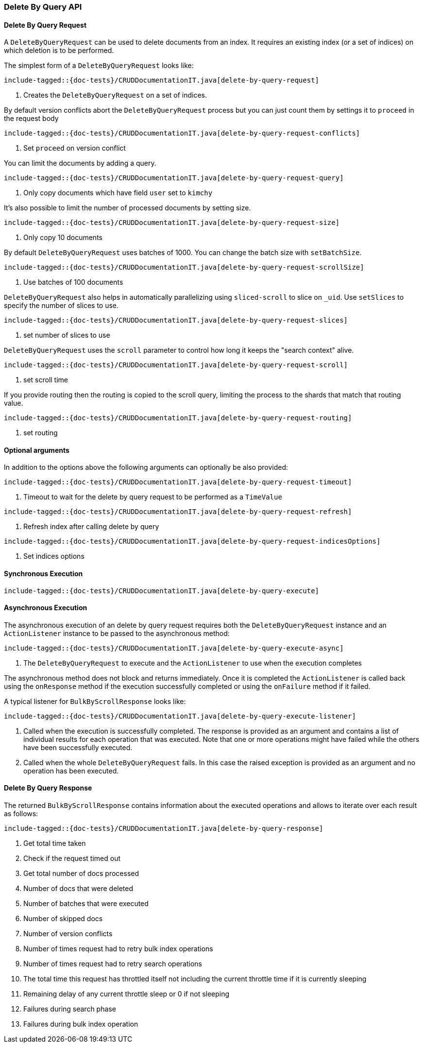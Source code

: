 [[java-rest-high-document-delete-by-query]]
=== Delete By Query API

[[java-rest-high-document-delete-by-query-request]]
==== Delete By Query Request

A `DeleteByQueryRequest` can be used to delete documents from an index. It requires an existing index (or a set of indices)
on which deletion is to be performed.

The simplest form of a `DeleteByQueryRequest` looks like:

["source","java",subs="attributes,callouts,macros"]
--------------------------------------------------
include-tagged::{doc-tests}/CRUDDocumentationIT.java[delete-by-query-request]
--------------------------------------------------
<1> Creates the `DeleteByQueryRequest` on a set of indices.

By default version conflicts abort the `DeleteByQueryRequest` process but you can just count them by settings it to
`proceed` in the request body

["source","java",subs="attributes,callouts,macros"]
--------------------------------------------------
include-tagged::{doc-tests}/CRUDDocumentationIT.java[delete-by-query-request-conflicts]
--------------------------------------------------
<1> Set `proceed` on version conflict

You can limit the documents by adding a query.

["source","java",subs="attributes,callouts,macros"]
--------------------------------------------------
include-tagged::{doc-tests}/CRUDDocumentationIT.java[delete-by-query-request-query]
--------------------------------------------------
<1> Only copy documents which have field `user` set to `kimchy`

It’s also possible to limit the number of processed documents by setting size.

["source","java",subs="attributes,callouts,macros"]
--------------------------------------------------
include-tagged::{doc-tests}/CRUDDocumentationIT.java[delete-by-query-request-size]
--------------------------------------------------
<1> Only copy 10 documents

By default `DeleteByQueryRequest` uses batches of 1000. You can change the batch size with `setBatchSize`.

["source","java",subs="attributes,callouts,macros"]
--------------------------------------------------
include-tagged::{doc-tests}/CRUDDocumentationIT.java[delete-by-query-request-scrollSize]
--------------------------------------------------
<1> Use batches of 100 documents

`DeleteByQueryRequest` also helps in automatically parallelizing using `sliced-scroll` to
slice on `_uid`. Use `setSlices` to specify the number of slices to use.

["source","java",subs="attributes,callouts,macros"]
--------------------------------------------------
include-tagged::{doc-tests}/CRUDDocumentationIT.java[delete-by-query-request-slices]
--------------------------------------------------
<1> set number of slices to use

`DeleteByQueryRequest` uses the `scroll` parameter to control how long it keeps the "search context" alive.

["source","java",subs="attributes,callouts,macros"]
--------------------------------------------------
include-tagged::{doc-tests}/CRUDDocumentationIT.java[delete-by-query-request-scroll]
--------------------------------------------------
<1> set scroll time

If you provide routing then the routing is copied to the scroll query, limiting the process to the shards that match
that routing value.

["source","java",subs="attributes,callouts,macros"]
--------------------------------------------------
include-tagged::{doc-tests}/CRUDDocumentationIT.java[delete-by-query-request-routing]
--------------------------------------------------
<1> set routing


==== Optional arguments
In addition to the options above the following arguments can optionally be also provided:

["source","java",subs="attributes,callouts,macros"]
--------------------------------------------------
include-tagged::{doc-tests}/CRUDDocumentationIT.java[delete-by-query-request-timeout]
--------------------------------------------------
<1> Timeout to wait for the delete by query request to be performed as a `TimeValue`

["source","java",subs="attributes,callouts,macros"]
--------------------------------------------------
include-tagged::{doc-tests}/CRUDDocumentationIT.java[delete-by-query-request-refresh]
--------------------------------------------------
<1> Refresh index after calling delete by query

["source","java",subs="attributes,callouts,macros"]
--------------------------------------------------
include-tagged::{doc-tests}/CRUDDocumentationIT.java[delete-by-query-request-indicesOptions]
--------------------------------------------------
<1> Set indices options


[[java-rest-high-document-delete-by-query-sync]]
==== Synchronous Execution

["source","java",subs="attributes,callouts,macros"]
--------------------------------------------------
include-tagged::{doc-tests}/CRUDDocumentationIT.java[delete-by-query-execute]
--------------------------------------------------

[[java-rest-high-document-delete-by-query-async]]
==== Asynchronous Execution

The asynchronous execution of an delete by query request requires both the `DeleteByQueryRequest`
instance and an `ActionListener` instance to be passed to the asynchronous
method:

["source","java",subs="attributes,callouts,macros"]
--------------------------------------------------
include-tagged::{doc-tests}/CRUDDocumentationIT.java[delete-by-query-execute-async]
--------------------------------------------------
<1> The `DeleteByQueryRequest` to execute and the `ActionListener` to use when
the execution completes

The asynchronous method does not block and returns immediately. Once it is
completed the `ActionListener` is called back using the `onResponse` method
if the execution successfully completed or using the `onFailure` method if
it failed.

A typical listener for `BulkByScrollResponse` looks like:

["source","java",subs="attributes,callouts,macros"]
--------------------------------------------------
include-tagged::{doc-tests}/CRUDDocumentationIT.java[delete-by-query-execute-listener]
--------------------------------------------------
<1> Called when the execution is successfully completed. The response is
provided as an argument and contains a list of individual results for each
operation that was executed. Note that one or more operations might have
failed while the others have been successfully executed.
<2> Called when the whole `DeleteByQueryRequest` fails. In this case the raised
exception is provided as an argument and no operation has been executed.

[[java-rest-high-document-delete-by-query-execute-listener-response]]
==== Delete By Query Response

The returned `BulkByScrollResponse` contains information about the executed operations and
 allows to iterate over each result as follows:

["source","java",subs="attributes,callouts,macros"]
--------------------------------------------------
include-tagged::{doc-tests}/CRUDDocumentationIT.java[delete-by-query-response]
--------------------------------------------------
<1> Get total time taken
<2> Check if the request timed out
<3> Get total number of docs processed
<4> Number of docs that were deleted
<5> Number of batches that were executed
<6> Number of skipped docs
<7> Number of version conflicts
<8> Number of times request had to retry bulk index operations
<9> Number of times request had to retry search operations
<10> The total time this request has throttled itself not including the current throttle time if it is currently sleeping
<11> Remaining delay of any current throttle sleep or 0 if not sleeping
<12> Failures during search phase
<13> Failures during bulk index operation
